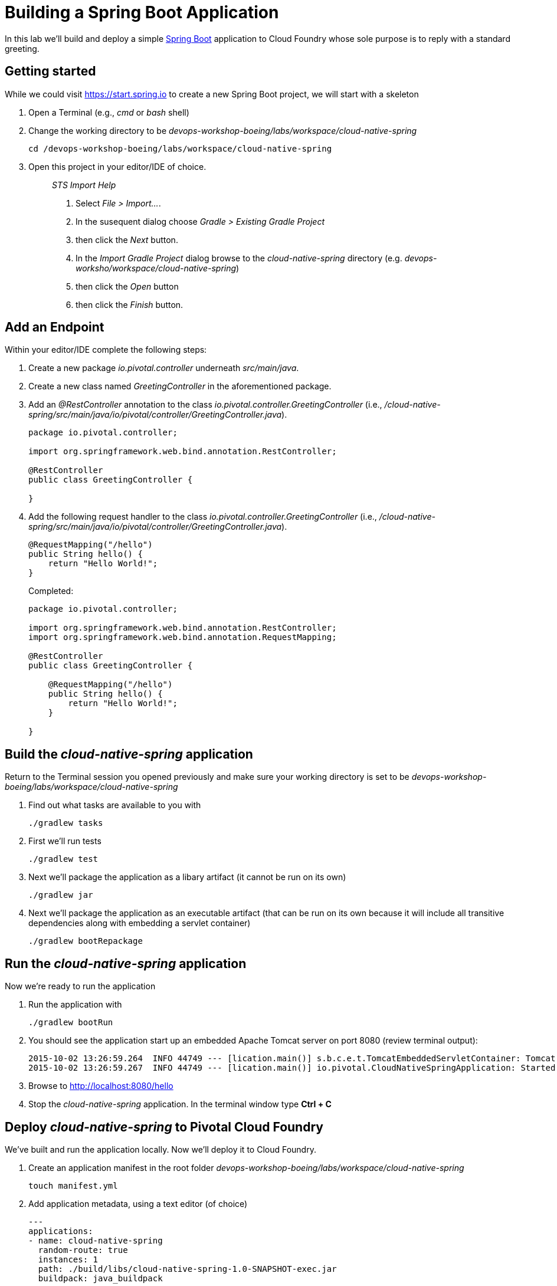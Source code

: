 = Building a Spring Boot Application

In this lab we'll build and deploy a simple https://docs.spring.io/spring-boot/docs/current/reference/htmlsingle/[Spring Boot] application to Cloud Foundry whose sole purpose is to reply with a standard greeting.

== Getting started

While we could visit https://start.spring.io to create a new Spring Boot project, we will start with a skeleton

. Open a Terminal (e.g., _cmd_ or _bash_ shell)

. Change the working directory to be _devops-workshop-boeing/labs/workspace/cloud-native-spring_
+

[source, bash]
----
cd /devops-workshop-boeing/labs/workspace/cloud-native-spring
----

. Open this project in your editor/IDE of choice.
+
> _STS Import Help_
>
> . Select _File > Import…_.
> . In the susequent dialog choose _Gradle > Existing Gradle Project_
> . then click the _Next_ button.
> . In the _Import Gradle Project_ dialog browse to the _cloud-native-spring_ directory (e.g. _devops-worksho/workspace/cloud-native-spring_)
> . then click the _Open_ button
> . then click the _Finish_ button.

== Add an Endpoint

Within your editor/IDE complete the following steps:

. Create a new package _io.pivotal.controller_ underneath _src/main/java_.

. Create a new class named _GreetingController_ in the aforementioned package.

. Add an _@RestController_ annotation to the class _io.pivotal.controller.GreetingController_ (i.e., _/cloud-native-spring/src/main/java/io/pivotal/controller/GreetingController.java_).
+
[source, java]
----
package io.pivotal.controller;

import org.springframework.web.bind.annotation.RestController;

@RestController
public class GreetingController {

}
----

. Add the following request handler to the class _io.pivotal.controller.GreetingController_ (i.e., _/cloud-native-spring/src/main/java/io/pivotal/controller/GreetingController.java_).
+
[source,java]
----
@RequestMapping("/hello")
public String hello() {
    return "Hello World!";
}
----
+
Completed:
+
[source,java]
----
package io.pivotal.controller;

import org.springframework.web.bind.annotation.RestController;
import org.springframework.web.bind.annotation.RequestMapping;

@RestController
public class GreetingController {

    @RequestMapping("/hello")
    public String hello() {
        return "Hello World!";
    }
    
}
----


== Build the _cloud-native-spring_ application

Return to the Terminal session you opened previously and make sure your working directory is set to be _devops-workshop-boeing/labs/workspace/cloud-native-spring_

. Find out what tasks are available to you with
+
[source, bash]
----
./gradlew tasks
----
  
. First we'll run tests
+
[source, bash]
----
./gradlew test
----

. Next we'll package the application as a libary artifact (it cannot be run on its own)
+
[source, bash]
----
./gradlew jar
----

. Next we'll package the application as an executable artifact (that can be run on its own because it will include all transitive dependencies along with embedding a servlet container)
+
[source, bash]
----
./gradlew bootRepackage
----

== Run the _cloud-native-spring_ application

Now we're ready to run the application

. Run the application with
+
[source, bash]
----
./gradlew bootRun
----

. You should see the application start up an embedded Apache Tomcat server on port 8080 (review terminal output):
+
[source,bash]
----
2015-10-02 13:26:59.264  INFO 44749 --- [lication.main()] s.b.c.e.t.TomcatEmbeddedServletContainer: Tomcat started on port(s): 8080 (http)
2015-10-02 13:26:59.267  INFO 44749 --- [lication.main()] io.pivotal.CloudNativeSpringApplication: Started CloudNativeSpringApplication in 2.541 seconds (JVM running for 9.141)
----

. Browse to http://localhost:8080/hello

. Stop the _cloud-native-spring_ application. In the terminal window type *Ctrl + C*

== Deploy _cloud-native-spring_ to Pivotal Cloud Foundry

We've built and run the application locally.  Now we'll deploy it to Cloud Foundry.

. Create an application manifest in the root folder _devops-workshop-boeing/labs/workspace/cloud-native-spring_
+
  touch manifest.yml

. Add application metadata, using a text editor (of choice)
+
[source, bash]
----
---
applications:
- name: cloud-native-spring
  random-route: true
  instances: 1
  path: ./build/libs/cloud-native-spring-1.0-SNAPSHOT-exec.jar
  buildpack: java_buildpack
  env:
    JAVA_OPTS: -Djava.security.egd=file:///dev/urandom
----

. Push application into Cloud Foundry
+
[source, bash]
----
cf push
----
+
> To specify an alternate buildpack, you could update the above to be e.g.,
>
> [source, bash]
> ----
> cf push -f manifest.yml -b java_buildpack_offline
> ----
+ 
Assuming the offline buildpack was installed and available for use with your targeted foundation.  You can check for which buildpacks are available by executing
+
[source, bash]
----
cf buildpacks
----

. Find the URL created for your app in the health status report. Browse to your app's /hello endpoint.

. Check the log output
+
[source, bash]
----
cf logs cloud-native-spring --recent
----

*Congratulations!* You’ve just completed your first Spring Boot application.
